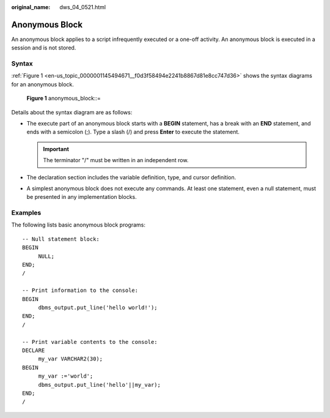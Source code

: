 :original_name: dws_04_0521.html

.. _dws_04_0521:

Anonymous Block
===============

An anonymous block applies to a script infrequently executed or a one-off activity. An anonymous block is executed in a session and is not stored.

Syntax
------

:ref:`Figure 1 <en-us_topic_0000001145494671__f0d3f58494e2241b8867d81e8cc747d36>` shows the syntax diagrams for an anonymous block.

.. _en-us_topic_0000001145494671__f0d3f58494e2241b8867d81e8cc747d36:

.. figure:: /_static/images/en-us_image_0000001145495161.png
   :alt: **Figure 1** anonymous_block::=

   **Figure 1** anonymous_block::=

Details about the syntax diagram are as follows:

-  The execute part of an anonymous block starts with a **BEGIN** statement, has a break with an **END** statement, and ends with a semicolon (;). Type a slash (/) and press **Enter** to execute the statement.

   .. important::

      The terminator "/" must be written in an independent row.

-  The declaration section includes the variable definition, type, and cursor definition.
-  A simplest anonymous block does not execute any commands. At least one statement, even a null statement, must be presented in any implementation blocks.

Examples
--------

The following lists basic anonymous block programs:

::

   -- Null statement block:
   BEGIN
        NULL;
   END;
   /

   -- Print information to the console:
   BEGIN
        dbms_output.put_line('hello world!');
   END;
   /

   -- Print variable contents to the console:
   DECLARE
        my_var VARCHAR2(30);
   BEGIN
        my_var :='world';
        dbms_output.put_line('hello'||my_var);
   END;
   /

